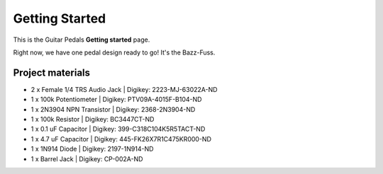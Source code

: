 ===============
Getting Started
===============

This is the Guitar Pedals **Getting started** page.

Right now, we have one pedal design ready to go! It's the Bazz-Fuss.

.. image:: 3DView.PNG
.. image:: PCB_Layout.PNG

Project materials
-----------------

* 2 x Female 1/4 TRS Audio Jack | Digikey: 2223-MJ-63022A-ND
* 1 x 100k Potentiometer 	| Digikey: PTV09A-4015F-B104-ND
* 1 x 2N3904 NPN Transistor     | Digikey: 2368-2N3904-ND
* 1 x 100k Resistor             | Digikey: BC3447CT-ND
* 1 x 0.1 uF Capacitor          | Digikey: 399-C318C104K5R5TACT-ND
* 1 x 4.7 uF Capacitor          | Digikey: 445-FK26X7R1C475KR000-ND
* 1 x 1N914 Diode   		| Digikey: 2197-1N914-ND
* 1 x Barrel Jack 		| Digikey: CP-002A-ND
